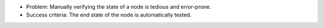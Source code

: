 .. The contents of this file are included in multiple slide decks.
.. This file should not be changed in a way that hinders its ability to appear in multiple slide decks.


* Problem: Manually verifying the state of a node is tedious and error-prone.
* Success criteria: The end state of the node is automatically tested.
